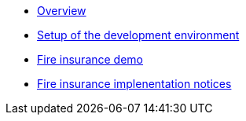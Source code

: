 * xref:index.adoc[Overview]
* xref:setup.adoc[Setup of the development environment]
* xref:fireproduct.adoc[Fire insurance demo]
* xref:fireproduct_implementation.adoc[Fire insurance implenentation notices]

